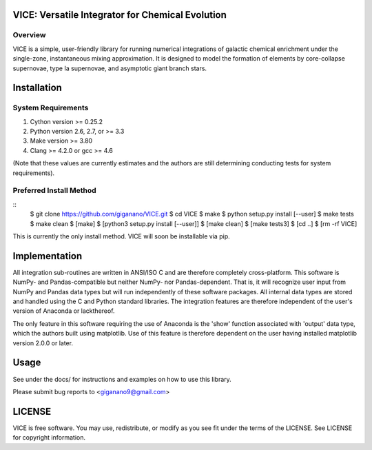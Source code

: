 
VICE: Versatile Integrator for Chemical Evolution
=================================================

Overview
--------

VICE is a simple, user-friendly library for running numerical integrations of 
galactic chemical enrichment under the single-zone, instantaneous mixing 
approximation. It is designed to model the formation of elements by 
core-collapse supernovae, type Ia supernovae, and asymptotic giant branch 
stars. 

Installation
============

System Requirements
-------------------

1) Cython version >= 0.25.2

2) Python version 2.6, 2.7, or >= 3.3

3) Make version >= 3.80

4) Clang >= 4.2.0 or gcc >= 4.6

(Note that these values are currently estimates and the authors are still 
determining conducting tests for system requirements).

Preferred Install Method
------------------------

:: 
	$ git clone https://github.com/giganano/VICE.git
	$ cd VICE
	$ make
	$ python setup.py install [--user]
	$ make tests
	$ make clean
	$ [make]
	$ [python3 setup.py install [--user]]
	$ [make clean]
	$ [make tests3]
	$ [cd ..]
	$ [rm -rf VICE]

This is currently the only install method. VICE will soon be installable via 
pip. 

Implementation
==============

All integration sub-routines are written in ANSI/ISO C and are therefore 
completely cross-platform. This software is NumPy- and Pandas-compatible but 
neither NumPy- nor Pandas-dependent. That is, it will recognize user input 
from NumPy and Pandas data types but will run independently of these 
software packages. All internal data types are stored and handled using the 
C and Python standard libraries. The integration features are therefore 
independent of the user's version of Anaconda or lackthereof. 

The only feature in this software requiring the use of Anaconda is the 'show' 
function associated with 'output' data type, which the authors built using 
matplotlib. Use of this feature is therefore dependent on the user having 
installed matplotlib version 2.0.0 or later. 

Usage
=====

See under the docs/ for instructions and examples on how to use this library. 

Please submit bug reports to <giganano9@gmail.com>

LICENSE
=======

VICE is free software. You may use, redistribute, or modify as you see fit 
under the terms of the LICENSE. See LICENSE for copyright information. 
